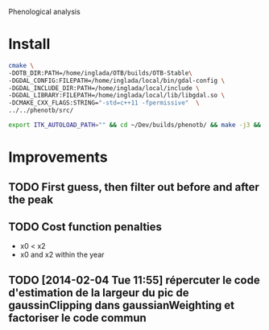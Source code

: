 Phenological analysis

* Install

#+begin_src sh
cmake \
-DOTB_DIR:PATH=/home/inglada/OTB/builds/OTB-Stable\
-DGDAL_CONFIG:FILEPATH=/home/inglada/local/bin/gdal-config \
-DGDAL_INCLUDE_DIR:PATH=/home/inglada/local/include \
-DGDAL_LIBRARY:FILEPATH=/home/inglada/local/lib/libgdal.so \
-DCMAKE_CXX_FLAGS:STRING="-std=c++11 -fpermissive"  \
../../phenotb/src/
#+end_src


#+begin_src sh
export ITK_AUTOLOAD_PATH="" && cd ~/Dev/builds/phenotb/ && make -j3 && ctest
#+end_src

* Improvements
** TODO First guess, then filter out before and after the peak
** TODO Cost function penalties
- x0 < x2
- x0 and x2 within the year

** TODO [2014-02-04 Tue 11:55] répercuter le code d'estimation de la largeur du pic de gaussinClipping dans gaussianWeighting et factoriser le code commun

